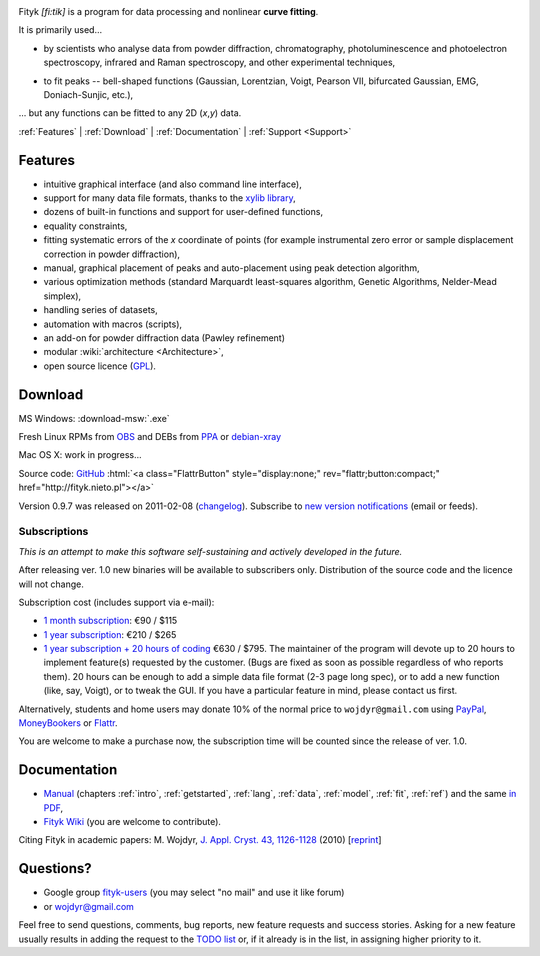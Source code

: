 
.. title:: Fityk --- curve fitting and peak fitting software

.. meta::
   :description: Fityk. Open-source curve-fitting and data analysis software. Linux, Windows, Mac OS X.
   :keywords: curve fitting, peak fitting, software, Voigt, Doniach-Sunjic

.. role:: smallfont
   :class: smallfont

.. role:: html(raw)
   :format: html

.. image:: fityk076.png
   :alt: [screenshot]
   :align: right
   :scale: 50
   :class: screenshot

Fityk *[fi:tik]* is a program for data processing
and nonlinear **curve fitting**.

It is primarily used...

* by scientists who analyse data from powder diffraction, chromatography,
  photoluminescence and photoelectron spectroscopy,
  infrared and Raman spectroscopy, and other experimental techniques,

..

* to fit peaks -- bell-shaped functions (Gaussian, Lorentzian, Voigt,
  Pearson VII, bifurcated Gaussian, EMG, Doniach-Sunjic, etc.),

... but any functions can be fitted to any 2D (*x*,\ *y*) data.

.. _contents:

:ref:`Features` |
:ref:`Download` |
:ref:`Documentation` |
:ref:`Support <Support>`

.. _Features:

Features
========

* intuitive graphical interface (and also command line interface),
* support for many data file formats, thanks to
  the `xylib library <http://xylib.sourceforge.net/>`_,
* dozens of built-in functions and support for user-defined functions,
* equality constraints,
* fitting systematic errors of the *x* coordinate of points (for example
  instrumental zero error or sample displacement correction
  in powder diffraction),
* manual, graphical placement of peaks and auto-placement using peak detection
  algorithm,
* various optimization methods (standard Marquardt least-squares algorithm,
  Genetic Algorithms, Nelder-Mead simplex),
* handling series of datasets,
* automation with macros (scripts),
* an add-on for powder diffraction data (Pawley refinement)
* modular :wiki:`architecture <Architecture>`,
* open source licence (`GPL <http://creativecommons.org/licenses/GPL/2.0/>`_).

.. _Download:

Download
========

|ico-win| MS Windows: :download-msw:`.exe`

|ico-tux| Fresh Linux RPMs from OBS_ and DEBs from PPA_ or debian-xray_

|ico-osx| Mac OS X: work in progress...

.. _OBS: http://download.opensuse.org/repositories/home://wojdyr/
.. _PPA: https://launchpad.net/~wojdyr/+archive/fityk
.. _debian-xray: http://debian-xray.iit.edu/
.. |ico-win| image:: ico-win.png
.. |ico-tux| image:: ico-tux.png
.. |ico-osx| image:: ico-osx.png


Source code: `GitHub <https://github.com/wojdyr/fityk>`_
:html:`<a class="FlattrButton" style="display:none;" rev="flattr;button:compact;" href="http://fityk.nieto.pl"></a>`

Version 0.9.7 was released on 2011-02-08
(`changelog <https://github.com/wojdyr/fityk/raw/master/NEWS>`_).
Subscribe to `new version notifications <http://fityk-announce.nieto.pl/>`_
(email or feeds).

Subscriptions
-------------

*This is an attempt to make this software self-sustaining and actively
developed in the future.*

After releasing ver. 1.0 new binaries will be available to subscribers only.
Distribution of the source code and the licence will not change.

Subscription cost (includes support via e-mail):

* `1 month subscription <https://www.plimus.com/jsp/buynow.jsp?contractId=2918496>`_: €90 / $115

* `1 year subscription <https://www.plimus.com/jsp/buynow.jsp?contractId=2918202>`_: €210 / $265

* `1 year subscription + 20 hours of coding <https://www.plimus.com/jsp/buynow.jsp?contractId=2918292>`_ €630 / $795.
  :smallfont:`The maintainer of the program will devote up to 20 hours to
  implement feature(s) requested by the customer.
  (Bugs are fixed as soon as possible regardless of who reports them).
  20 hours can be enough to add a simple data file format (2-3 page long spec),
  or to add a new function (like, say, Voigt), or to tweak the GUI.
  If you have a particular feature in mind, please contact us first.`


Alternatively, students and home users may
donate 10% of the normal price to ``wojdyr@gmail.com`` using
`PayPal <https://www.paypal.com/cgi-bin/webscr?cmd=_donations&business=E98FRTPDBQ3L6&lc=US&currency_code=USD&item_name=Fityk>`_,
`MoneyBookers <https://www.moneybookers.com/app/payment.pl?pay_to_email=wojdyr@gmail.com&language=EN&detail1_text=The+amount+can+be+changed+at+the+end+of+the+URL&detail1_description=Fityk&currency=USD&amount=26.5>`_
or `Flattr <https://flattr.com/donation/give/to/wojdyr>`_.

You are welcome to make a purchase now, the subscription time will be counted
since the release of ver. 1.0.

.. _Documentation:

Documentation
=============

* `Manual <fityk-manual.html>`_
  (chapters :ref:`intro`, :ref:`getstarted`, :ref:`lang`, :ref:`data`,
  :ref:`model`, :ref:`fit`, :ref:`ref`)
  and the same `in PDF <http://www.unipress.waw.pl/fityk/fityk-manual.pdf>`_,

* `Fityk Wiki <https://github.com/wojdyr/fityk/wiki>`_
  (you are welcome to contribute).

Citing Fityk in academic papers:
M. Wojdyr,
`J. Appl. Cryst. 43, 1126-1128 <http://dx.doi.org/10.1107/S0021889810030499>`_
(2010)
[`reprint <http://www.unipress.waw.pl/fityk/fityk-JAC-10-reprint.pdf>`_]

.. _Support:

Questions?
==========

* Google group `fityk-users <http://groups.google.com/group/fityk-users/>`_
  (you may select "no mail" and use it like forum)

* or wojdyr@gmail.com

Feel free to send questions, comments, bug reports, new feature requests
and success stories.
Asking for a new feature usually results in adding the request to
the `TODO list <https://github.com/wojdyr/fityk/raw/master/TODO>`_
or, if it already is in the list, in assigning higher priority to it.

.. raw:: html

   <script type="text/javascript"> <!--
   if (window != top) top.location.href = location.href;
   $(document).ready(function(){
     $("#features").hide();
     $("#features").prev().after(
      "<p id='expand_features'><a href=''><span class='h1'>Features</span> &nbsp; <span class='smallfont'>[show]</span></a></p>");
     $("#expand_features a").click(function(event){
       $(this).parent().hide();
       $("#features").show('slow');
       event.preventDefault();
     });

     var s = document.createElement('script'), t = document.getElementsByTagName('script')[0];
     s.type = 'text/javascript';
     s.async = true;
     s.src = 'http://api.flattr.com/js/0.6/load.js?mode=auto';
     t.parentNode.insertBefore(s, t);

   });
   //--> </script>


